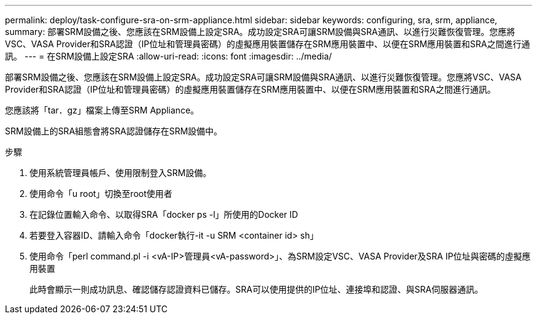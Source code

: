 ---
permalink: deploy/task-configure-sra-on-srm-appliance.html 
sidebar: sidebar 
keywords: configuring, sra, srm, appliance, 
summary: 部署SRM設備之後、您應該在SRM設備上設定SRA。成功設定SRA可讓SRM設備與SRA通訊、以進行災難恢復管理。您應將VSC、VASA Provider和SRA認證（IP位址和管理員密碼）的虛擬應用裝置儲存在SRM應用裝置中、以便在SRM應用裝置和SRA之間進行通訊。 
---
= 在SRM設備上設定SRA
:allow-uri-read: 
:icons: font
:imagesdir: ../media/


[role="lead"]
部署SRM設備之後、您應該在SRM設備上設定SRA。成功設定SRA可讓SRM設備與SRA通訊、以進行災難恢復管理。您應將VSC、VASA Provider和SRA認證（IP位址和管理員密碼）的虛擬應用裝置儲存在SRM應用裝置中、以便在SRM應用裝置和SRA之間進行通訊。

您應該將「tar．gz」檔案上傳至SRM Appliance。

SRM設備上的SRA組態會將SRA認證儲存在SRM設備中。

.步驟
. 使用系統管理員帳戶、使用限制登入SRM設備。
. 使用命令「u root」切換至root使用者
. 在記錄位置輸入命令、以取得SRA「docker ps -l」所使用的Docker ID
. 若要登入容器ID、請輸入命令「docker執行-it -u SRM <container id> sh」
. 使用命令「perl command.pl -i <vA-IP>管理員<vA-password>」、為SRM設定VSC、VASA Provider及SRA IP位址與密碼的虛擬應用裝置
+
此時會顯示一則成功訊息、確認儲存認證資料已儲存。SRA可以使用提供的IP位址、連接埠和認證、與SRA伺服器通訊。


